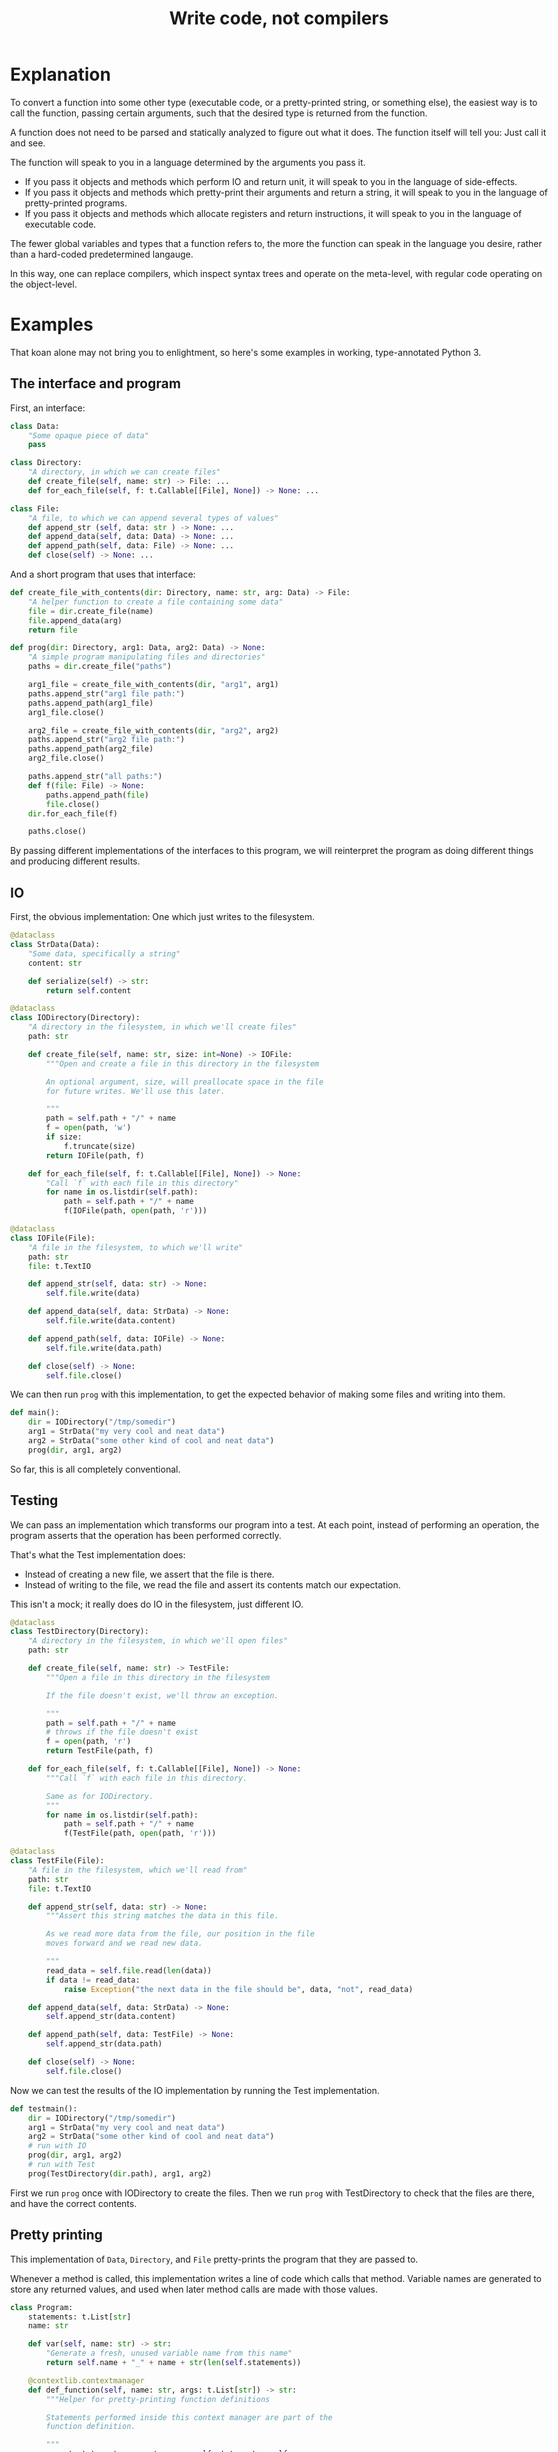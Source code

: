#+title: Write code, not compilers
#+HTML_HEAD: <style type="text/css">pre.src {background-color: #303030; color: #ffffff;} pre.src-python:before { color: #000000; } body{ max-width:70em; margin-left:auto; margin-right:auto; }</style>

* Explanation
  :PROPERTIES:
  :CUSTOM_ID: explanation
  :END:
To convert a function into some other type
(executable code, or a pretty-printed string, or something else),
the easiest way is to call the function,
passing certain arguments,
such that the desired type is returned from the function.

A function does not need to be parsed and statically analyzed to figure out what it does.
The function itself will tell you: Just call it and see.

The function will speak to you in a language determined by the arguments you pass it.

- If you pass it objects and methods which perform IO and return unit,
  it will speak to you in the language of side-effects.
- If you pass it objects and methods which pretty-print their arguments and return a string,
  it will speak to you in the language of pretty-printed programs.
- If you pass it objects and methods which allocate registers and return instructions,
  it will speak to you in the language of executable code.

The fewer global variables and types that a function refers to,
the more the function can speak in the language you desire,
rather than a hard-coded predetermined langauge.

In this way, one can replace compilers,
which inspect syntax trees and operate on the meta-level,
with regular code operating on the object-level.
* Examples
  :PROPERTIES:
  :CUSTOM_ID: examples
  :END:
That koan alone may not bring you to enlightment,
so here's some examples
in working, type-annotated Python 3.
** The interface and program
   :PROPERTIES:
   :CUSTOM_ID: program
   :END:
First, an interface:
#+begin_src python
class Data:
    "Some opaque piece of data"
    pass

class Directory:
    "A directory, in which we can create files"
    def create_file(self, name: str) -> File: ...
    def for_each_file(self, f: t.Callable[[File], None]) -> None: ...

class File:
    "A file, to which we can append several types of values"
    def append_str (self, data: str ) -> None: ...
    def append_data(self, data: Data) -> None: ...
    def append_path(self, data: File) -> None: ...
    def close(self) -> None: ...
#+end_src

And a short program that uses that interface:
#+begin_src python
def create_file_with_contents(dir: Directory, name: str, arg: Data) -> File:
    "A helper function to create a file containing some data"
    file = dir.create_file(name)
    file.append_data(arg)
    return file

def prog(dir: Directory, arg1: Data, arg2: Data) -> None:
    "A simple program manipulating files and directories"
    paths = dir.create_file("paths")

    arg1_file = create_file_with_contents(dir, "arg1", arg1)
    paths.append_str("arg1 file path:")
    paths.append_path(arg1_file)
    arg1_file.close()

    arg2_file = create_file_with_contents(dir, "arg2", arg2)
    paths.append_str("arg2 file path:")
    paths.append_path(arg2_file)
    arg2_file.close()

    paths.append_str("all paths:")
    def f(file: File) -> None:
        paths.append_path(file)
        file.close()
    dir.for_each_file(f)

    paths.close()
#+end_src

By passing different implementations of the interfaces to this program,
we will reinterpret the program
as doing different things and producing different results.
** IO
   :PROPERTIES:
   :CUSTOM_ID: io
   :END:
First, the obvious implementation:
One which just writes to the filesystem.

#+begin_src python
@dataclass
class StrData(Data):
    "Some data, specifically a string"
    content: str

    def serialize(self) -> str:
        return self.content

@dataclass
class IODirectory(Directory):
    "A directory in the filesystem, in which we'll create files"
    path: str

    def create_file(self, name: str, size: int=None) -> IOFile:
        """Open and create a file in this directory in the filesystem

        An optional argument, size, will preallocate space in the file
        for future writes. We'll use this later.

        """
        path = self.path + "/" + name
        f = open(path, 'w')
        if size:
            f.truncate(size)
        return IOFile(path, f)

    def for_each_file(self, f: t.Callable[[File], None]) -> None:
        "Call `f` with each file in this directory"
        for name in os.listdir(self.path):
            path = self.path + "/" + name
            f(IOFile(path, open(path, 'r')))

@dataclass
class IOFile(File):
    "A file in the filesystem, to which we'll write"
    path: str
    file: t.TextIO

    def append_str(self, data: str) -> None:
        self.file.write(data)

    def append_data(self, data: StrData) -> None:
        self.file.write(data.content)

    def append_path(self, data: IOFile) -> None:
        self.file.write(data.path)

    def close(self) -> None:
        self.file.close()
#+end_src

We can then run =prog= with this implementation,
to get the expected behavior of making some files and writing into them.

#+begin_src python
def main():
    dir = IODirectory("/tmp/somedir")
    arg1 = StrData("my very cool and neat data")
    arg2 = StrData("some other kind of cool and neat data")
    prog(dir, arg1, arg2)
#+end_src

So far, this is all completely conventional.

** Testing
   :PROPERTIES:
   :CUSTOM_ID: testing
   :END:
We can pass an implementation which transforms our program into a test.
At each point, instead of performing an operation,
the program asserts that the operation has been performed correctly.

That's what the Test implementation does:
- Instead of creating a new file,
  we assert that the file is there.
- Instead of writing to the file,
  we read the file and assert its contents match our expectation.

This isn't a mock; it really does do IO in the filesystem,
just different IO.

#+begin_src python
@dataclass
class TestDirectory(Directory):
    "A directory in the filesystem, in which we'll open files"
    path: str

    def create_file(self, name: str) -> TestFile:
        """Open a file in this directory in the filesystem

        If the file doesn't exist, we'll throw an exception.

        """
        path = self.path + "/" + name
        # throws if the file doesn't exist
        f = open(path, 'r')
        return TestFile(path, f)

    def for_each_file(self, f: t.Callable[[File], None]) -> None:
        """Call `f` with each file in this directory.

        Same as for IODirectory.
        """
        for name in os.listdir(self.path):
            path = self.path + "/" + name
            f(TestFile(path, open(path, 'r')))

@dataclass
class TestFile(File):
    "A file in the filesystem, which we'll read from"
    path: str
    file: t.TextIO

    def append_str(self, data: str) -> None:
        """Assert this string matches the data in this file.

        As we read more data from the file, our position in the file
        moves forward and we read new data.

        """
        read_data = self.file.read(len(data))
        if data != read_data:
            raise Exception("the next data in the file should be", data, "not", read_data)

    def append_data(self, data: StrData) -> None:
        self.append_str(data.content)

    def append_path(self, data: TestFile) -> None:
        self.append_str(data.path)

    def close(self) -> None:
        self.file.close()
#+end_src

Now we can test the results of the IO implementation by running the Test implementation.

#+begin_src python
def testmain():
    dir = IODirectory("/tmp/somedir")
    arg1 = StrData("my very cool and neat data")
    arg2 = StrData("some other kind of cool and neat data")
    # run with IO
    prog(dir, arg1, arg2)
    # run with Test
    prog(TestDirectory(dir.path), arg1, arg2)
#+end_src

First we run =prog= once with IODirectory to create the files.
Then we run =prog= with TestDirectory to check that the files are there,
and have the correct contents.

** Pretty printing
   :PROPERTIES:
   :CUSTOM_ID: pprint
   :END:
This implementation of =Data=, =Directory=, and =File= pretty-prints the program that they are passed to.

Whenever a method is called,
this implementation writes a line of code which calls that method.
Variable names are generated to store any returned values,
and used when later method calls are made with those values.

#+begin_src python
class Program:
    statements: t.List[str]
    name: str

    def var(self, name: str) -> str:
        "Generate a fresh, unused variable name from this name"
        return self.name + "_" + name + str(len(self.statements))

    @contextlib.contextmanager
    def def_function(self, name: str, args: t.List[str]) -> str:
        """Helper for pretty-printing function definitions

        Statements performed inside this context manager are part of the
        function definition.

        """
        parent_statements, parent_name = self.statements, self.name
        self.statements, self.name = [], self.var(name)
        yield self.name
        parent_statements.append(
            f"def {self.name}(" + ", ".join(args) + "):\n" +
            textwrap.indent("\n".join(self.statements), "    "))
        self.statements, self.name = parent_statements, parent_name

@dataclass
class PPDirectory(Directory):
    "A staged directory, which writes lines of code to perform requested operations"
    program: Program
    variable_name: str

    def create_file(self, name: str) -> PPFile:
        "Write a line of code to call .create_file and store the result in an arbitrarily named variable"
        file = PPFile(self.program, self.program.var("file"))
        self.program.statements.append(f"{file.variable_name} = {self.variable_name}.create_file('{name}')")
        return file

    def for_each_file(self, f: t.Callable[[File], None]) -> None:
        "Render the passed function as a function definition, then write a line of code to call .for_each_file with it."
        file = PPFile(self.program, self.program.var("file"))
        with self.program.def_function('f', [file.variable_name]) as func_name:
            f(file)
        self.program.statements.append(f"{self.variable_name}.for_each_file({func_name})")

@dataclass
class PPFile(File):
    "A staged file, which writes lines of code to perform requested operations"
    program: Program
    variable_name: str

    def append_str(self, data: str) -> None:
        "Write a line of code to call .append_str with this string constant"
        self.program.statements.append(f"{self.variable_name}.append_str('{data}')")

    def append_data(self, data: PPData) -> None:
        "Convert data to a variable name, and write a line of code to call .append_str with it"
        self.program.statements.append(f"{self.variable_name}.append_data({data.variable_name})")

    def append_path(self, data: PPFile) -> None:
        "Convert data to a variable name, and write a line of code to call .append_path with it"
        self.program.statements.append(f"{self.variable_name}.append_path({data.variable_name})")

    def close(self) -> None:
        "Write a line of code to call .close"
        self.program.statements.append(f"{self.variable_name}.close()")

@dataclass
class PPData(Data):
    "A staged piece of data, which exists only as a variable name"
    variable_name: str
#+end_src

We can run =prog= with this implementation, picking arbitrary initial variable names:

#+begin_src python
def ppmain():
    program = Program([], "")
    dir = PPDirectory(program, "mydir")
    arg1 = PPData("somearg")
    arg2 = PPData("otherarg")
    with program.def_function('main', [dir.variable_name, arg1.variable_name, arg2.variable_name]):
        prog(dir, arg1, arg2)
    print(program.statements[0])
#+end_src

This outputs a pretty-printed program to stdout:

#+begin_src python
def _main0(mydir, somearg, otherarg):
    _main0_file0 = mydir.create_file('paths')
    _main0_file1 = mydir.create_file('arg1')
    _main0_file1.append_data(somearg)
    _main0_file0.append_str('arg1 file path:')
    _main0_file0.append_path(_main0_file1)
    _main0_file1.close()
    _main0_file6 = mydir.create_file('arg2')
    _main0_file6.append_data(otherarg)
    _main0_file0.append_str('arg2 file path:')
    _main0_file0.append_path(_main0_file6)
    _main0_file6.close()
    _main0_file0.append_str('all paths:')
    def _main0_f12(_main0_file12):
        _main0_file0.append_path(_main0_file12)
        _main0_file12.close()
    mydir.for_each_file(_main0_f12)
    _main0_file0.close()
#+end_src

Not the most beautiful pretty-printing,
but still pretty good considering that this works without access to the source code.

** Optimization
First, some background knowledge:
When writing to a filesystem, space must be allocated for data as it is written.
Writing data in many small chunks causes the space allocation to be broken up into many small chunks.
It is substantially more efficient to allocate space in one big chunk,
rather than in many small chunks.

Knowing that, we'd like to optimize our program to allocate all the space it needs for a file up front,
at the time it creates the file.

To do that, this implementation of =Data=, =Directory=, and =File= profiles the program it's passed to,
storing information about the space allocation implicitly performed by the program.
After the program is finished running with the profiling implementation,
the =optimized_dir= method returns a new =Directory= object
which uses that profiling information to perform space allocations in one big chunk at file creation,
instead of in smaller chunks.

#+begin_src python
@dataclass
class ProfilingDirectory(Directory):
    path: str
    files: t.Dict[str, ProfilingFile]

    def create_file(self, name: str) -> File:
        "Make a file which profiles the space usage of operations performed on it"
        path = self.path + "/" + name
        file = ProfilingFile(path)
        self.files[name] = file
        return file

    def for_each_file(self, f: t.Callable[[File], None]) -> None:
        "Does nothing; this depends on data in the filesystem, so we can't statically profile this"
        pass

    def optimized_dir(self, path: str) -> OptimizedDirectory:
        "Return an optimized directory which performs profiled space allocations all at once"
        return OptimizedDirectory(path, self.files)

@dataclass
class ProfilingFile(File):
    path: str
    size: int = 0

    def append_str(self, data: str) -> None:
        "Record how much file space writing this string would consume"
        self.size += len(data)

    def append_data(self, data: StrData) -> None:
        "Record how much file space writing this data would consume"
        self.append_str(data.content)

    def append_path(self, data: ProfilingFile) -> None:
        "Record how much file space writing this path would consume"
        self.append_str(data.path)

    def close(self) -> None:
        pass

@dataclass
class OptimizedDirectory(IODirectory):
    profiler_results: t.Dict[str, ProfilingFile]

    def create_file(self, name: str) -> IOFile:
        "Create this file, allocating space in it based on data from profiling"
        profiler_result = self.profiler_results.get(name)
        if profiler_result:
            return super().create_file(name, size=profiler_result.size)
        else:
            return super().create_file(name)
#+end_src

We can use this profiler implementation to profile our program once,
and then run it many times.

#+begin_src python
def optimized_main():
    arg1 = StrData("somearg")
    arg2 = StrData("otherarg")
    profile_dir = ProfilingDirectory("somedir", {})
    prog(profile_dir, arg1, arg2)
    prog(profile_dir.optimized_dir("adir"), arg1, arg2)
    prog(profile_dir.optimized_dir("bdir"), arg1, arg2)
#+end_src
** Linear type inference and checking
   :PROPERTIES:
   :CUSTOM_ID: types
   :END:
This implementation infers linear types for expressions and functions in our program,
and checks their consistency.
Specifically, we statically track the open/closed state of files
to ensure that files cannot be used after they are closed.

Note that the inferred linear types are not actually made explicit as data in the type-checker;
they are left implicit.
This allows a very simple typechecker implementation.

#+begin_src python
@dataclass
class TypecheckingDirectory(Directory):
    def create_file(self, name: str) -> TypecheckingFile:
        "Make a file which profiles the space usage of operations performed on it"
        return TypecheckingFile(open=True)

    def for_each_file(self, f: t.Callable[[File], None]) -> None:
        # run f to type check it against the input typestate...
        try:
            f(TypecheckingFile(open=True))
        except AssertionError:
            e.args = ("function passed to for_each_file uses closed file on the first run",)
            raise
        # ...and then run f again to check it against its own output typestate.
        try:
            f(TypecheckingFile(open=True))
        except AssertionError as e:
            e.args = ("function passed to for_each_file uses closed files on second and future runs",)
            raise

@dataclass
class TypecheckingFile(File):
    open: bool

    def append_str(self, data: str) -> None:
        assert self.open

    def append_data(self, data: Data) -> None:
        assert self.open

    def append_path(self, data: File) -> None:
        assert self.open

    def close(self) -> None:
        assert self.open
        self.open = False
#+end_src

Now we can run our program with =TypecheckingDirectory= to typecheck it.
To illustrate that this works,
we'll also run with =badprog=, which fails typechecking:

#+begin_src python
def badprog(dir: Directory) -> File:
    paths = dir.create_file("paths")
    def f(file: File) -> None:
        paths.append_path(file)
        # oops, we meant to close "file", not "paths"!
        paths.close()
    dir.for_each_file(f)
    return paths

def typechecking_main():
    prog(TypecheckingDirectory(), Data(), Data())
    try:
        badprog(TypecheckingDirectory())
    except Exception:
        pass
#+end_src

The failure in =badprog= is indicated with a regular Python exception,
thrown at type-checking time:

#+begin_src python
Traceback (most recent call last):
  File "tfs.py", line 416, in <module>
    typechecking_main()
  File "tfs.py", line 414, in typechecking_main
    badprog(TypecheckingDirectory())
  File "tfs.py", line 409, in badprog
    dir.for_each_file(f)
  File "tfs.py", line 381, in for_each_file
    f(TypecheckingFile(open=True))
  File "tfs.py", line 406, in f
    paths.append_path(file)
  File "tfs.py", line 397, in append_path
    assert self.open
AssertionError: function passed to for_each_file uses closed files on second and future runs
#+end_src

The stack trace tells us the concrete reason why type-checking fails for =badprog=:
=f= uses a closed file after its first run,
specifically =paths= in the =paths.append_path(file)= statement.
=paths= is closed because we called =paths.close()= at the end of =f=.
* Conclusion
  :PROPERTIES:
  :CUSTOM_ID: conclusion
  :END:
Passing arguments to functions is fun and powerful.

Other constructs not shown in these examples,
such as control flow and lambdas,
can also be handled,
in general by ensuring that control flow or lambda creation is done through an interface.
For example, an if-check on an error code can be done with a =Result.or_else= interface,
which makes both branches visible to the implementation.
* Further reading
  :PROPERTIES:
  :CUSTOM_ID: further_reading
  :END:
- [[http://okmij.org/ftp/tagless-final/index.html][Tagless-final style]].
  This is where I first learned about this technique.
- [[https://www.researchgate.net/publication/2302111_Type-Directed_Partial_Evaluation][Type-Directed Partial Evaluation]].
  This paper discusses (in part) the pretty-printing technique used here
  and how it can be generalized.
- [[http://okmij.org/ftp/Computation/types.html#sessions][Session types without sophistry]].
  This paper studies the type-checker implementation technique from this post in greater detail.
- [[http://www.object-oriented-security.org/lets-argue/singletons][Singletons Considered Harmful]].
  This post explains, in object-oriented terms,
  why it's preferable to pass dependencies as arguments rather than use globals.
* Addendum: Type-correct interfaces
  :PROPERTIES:
  :CUSTOM_ID: type-correct
  :END:
The type declarations for the =Data=, =Directory=, and =File= interfaces at the start are simple and correct,
but need to be made a little more generic to support our implementations;
otherwise we get some type errors.

The below declarations of the interfaces are fully correct and allows us to typecheck properly.
But they're slightly more complicated, so we're doing it here to avoid confusion up front.

#+begin_src python
class Data:
    pass

T_Data = t.TypeVar('T_Data', bound=Data)
T_File = t.TypeVar('T_File', bound=File)
class File(t.Generic[T_Data]):
    def append_str (self,         data: str  ) -> None: ...
    def append_data(self,         data: T_Data) -> None: ...
    def append_path(self: T_File, data: T_File) -> None: ...

class Directory:
    def create_file(self, name: str) -> File: ...
#+end_src

Exercise for the reader:
Understand why these changes to the =append_data= and =append_path= methods are needed.

* Tagless final style (talk for !!con?) :noexport:
Title: {Compiling, testing, visualizing, whatevering} your program is easy, with tagless final style!

There are lots of cool things to do to programs! You can turn them into pretty pictures showing the control flow! You can compile them into more efficient programs! You can write tests to make sure they work properly!
All these are very different things, but one weird trick can let you do them all, and more, in any language!
The "tagless final style" trick lets you write a little bit of regular old code, and change your program to doing anything you want!
Then to make the picture, or recompile the program, or run a test - all you have to do is run the program!
Let's find out how!
** timeline
All examples will be in Python

0:00-1:00
- Basic explanation of tagless final style in terms of object-oriented programming in Python, no fancy types
- Very brief mention of: Paper and author coining it, and that it means the opposite of initial style
1:00-3:00
- Start of 3 examples (all in Python)
- First example: Compilation
- Show a function which calls a method on a passed-in object repeatedly to allocate some resources,
  then operates on the resources by calling more methods.
  That's slow; we'd prefer to batch-allocate the resources at the start.
- Pass it a different object;
  the different object records the allocation requests and returns resources which do nothing.
- Call the function with this new object and record the allocation requests;
  then we can make a new function with the same signature,
  which performs those allocations in a large batch all at once at the start,
  then passes them out one by one to the function.
  Way faster!
3:00-5:00
- Second example: Testing
- Show a function which performs some operations, which have some effect on the outside world,
  again by calling methods on a passed-in object
- Pass it a different object; its methods, instead of performing some effect,
  instead monitor the outside world until the corresponding effect is seen,
  and only then continue.
- Run the two instances of the function in parallel; if they both complete fine,
  then our implementation of the passed-in objects is correct!
5:00-8:00
- Third example: Visualization
- Show a function that calls a bunch of global functions from modules
- Show that we can intercept the lookup for those functions,
  and return some other Symbol objects instead which just contain the name of the variable that was looked up
- These objects return more Symbol objects every time they're interacted with, and also have a side-effect of making nodes and edges in a graph.
- To get a nice visualization of our function, then - just run it, and render the resulting graph!
8:00-10:00
- More background about tagless final style until I run out of time
- The alternative is parsing your code and building an AST! That is both slower and harder to do!
- There are many powerful techniques, too:
  - One cool thing is that this doesn't actually require us to have access to the source code!
    In theory, we could even visualize and pretty print compiled code!
  - This is also extensible! If we have a function which performs some new operations,
    we can reuse the old compilation/testing/visualization implementation,
    and just add on the new operations!
    Without having to change our old code!
    This is the expression problem - it's solved!
- Tagless final style is deeply related to:
  - Capabilities
  - Effect systems
  - Monads
** bio

Spencer Baugh always dreamed of being a programmer, and one day that dream became reality! Now Spencer finally knows what all those sci-fi books were talking about when they mentioned "linked lists" or "abstraction"! See http://catern.com for more from Spencer!
** thought about tagless final style
The alternative is to parse your code and inspect an AST.
But most programmers don't know how to do that.

But they do know how to implement objects with different implementations!
** type-based decompilation
   this is definitely an interesting one to include
** another example: turning tests into string descriptions
** post 1
   ok sooo

   I guess we just want to express in simple terms,
   hey, look here, there is this powerful technique,
   called tagless final style.

   and it's a generalization of general good style...

   well, yeah, I kind of view it as just a generalization of,
   type-directed programming/capability-based programming...

   like, just pass values to functions to do things.

   and use types

   ok, that's a bit deeper than I want to go really.
   I just want to say...

   Hey, there are some cool things you can do with tagless final style!
   And you don't need a fancily-typed language to do them!
   Basic OOP is sufficient for many.

   yeah but I don't want to spend a ton of time on it though
   because it's just a useful interesting fact.

   so maybe I just want to say, like...

   Many features that might seem to require parsing the code and doing static analysis on the resulting AST,
   can be done using tagless final style and normal code in the language,
   with small or no modifications to the program.

   Many interesting analysis or transformations on functions,
   such as compilation, visualization, or automatic test generation,
   seem to inherently require "stepping up to the meta-level",
   by parsing the function and statically analyzing the AST.
   In fact, such tasks can be done at the object-level,
   without parsing or static analysis,
   in any language,
   by simply calling the function with some unusual arguments.

   {Compilation,visualization,testing,etc} can be done at the ... with no parsing or static analysis

   at a level staying inside the formal semantics of the language?

   {Compilation,visualization,testing,etc} can be done inside the language

   To compile a function, pass it the correct arguments

   no that's more like the first sentence

   Compiling a program can be done without parsing it

   Static analysis can be done at runtime

   Compilation is just another way to run your program
   
   Compile your program by running it
   
   Compile your program by running it, not parsing it
   
   Reinterpret your program by running it, not with static analysis
   
   Interpret your program by running it, not with static analysis
   
   Replace static analysis with just running the program
   
   Implement an interpreter with no parsing?
   
   Argh all of this is just so abstract.
   
   The reality is so extremely concrete.
   
   A function that does something using objects you pass it, can be recompiled/reinterpreted/visualized by passing different objects.
   
   Write code, not compilers
   
   I guess?
   
   I mean it's similar to my other post on writing code instead of config,
   In that instead of doing some other thing, we're just passing objects.
   
   Yeah okay I like this as a provisional title.
   
   Write code, not compilers

   A program, represented as text, can be parsed and converted into some other form by a compiler.
   
    program, represented as a function,
   can be converted into some 

   A compiler parses a text file full of code, turns it into an AST,
   walks over the tree structure, and outputs some new thing.
   But you can skip straight to the "output some new thing" part,
   by writing regular code at the object level

   If you want to compile a program into some other form,
   you don't need to parse the program text and do static analysis.
   You can just write

   If you want to compile a program into some other form,
   your first step should be to just pass it different objects that make it do something different.

   (see that makes no sense. hm. hm hm.)

   "compilers are just special config for your program"
   truly bonkers lol

   If you want to compile a program into some other form,
   your first step should be to run it with a different interpretation.

   To compile a program into some other form,
   the easiest way is to run it,
   passing a different interpreter as an argument.

   To compile a function into some other form,
   sometimes the easiest way is to call it,
   passing a different arguments,
   such that the new form is returned from the function.

   This is not always powerful enough to round-trip the function.
   
   The fewer global variables and types that the function refers to,
   the more its behavior is determined by the arguments passed to it,
   and the more powerful transformations we can perform.


   A function is not just something...
   it describes its own behaviors....
   it acts on objects...

   A function does something using its arguments,
   and returns a value.

   A function is also a description of its own behavior.

   A function is a bundle of behaviors,
   taking in some arguments and outputting a value.

   A function is a description of its own behavior.
** good stuff
   A function does not need to be parsed and statically analyzed to figure out what it does.
   The function itself will tell you: Just call it and see.

   It will tell you in exactly the way you request
   In any way you request

   It will tell you in the way that you ask it:
   With the arguments you pass it.

   If you pass it objects and methods which perform IO and return unit,
   it will tell you in the language of side-effects.

   If you pass it objects and methods which pretty-print their arguments and return a string,
   it will tell you in the language of pretty-printed programs.

   If you pass it objects and methods which allocate registers and return instructions,
   it will tell you in the language of executable code.
** 
   yeah I like that! I like that a lot.
   a function is not just a bundle of functionality that does a thing!

   it's far more abstract than that.

   it's almost... something I have to unlearn...

   like, I've learned a notion of... a function doing a concrete thing,
   using concrete functionality that is provided to it.

   but the function is actually operating in a much more... abstracted space.

   For me,
   what I find tricky about understanding this,
   is that I usually think of a function as doing some specific, concrete thing,
   using the concrete capabilities that have been passed into it.

   But really, it's much more abstract than that.
** maybe intro
   To compile a function into some other form,
   sometimes the easiest way is to call it,
   passing a different arguments,
   such that the new form is returned from the function.
** other intro
   To convert a function into some other type
   (executable code, or a pretty-printed program, or something else),
   the easiest way is to call the function,
   passing certain arguments,
   such that the desired type is returned from the function.

   A function does not need to be parsed and statically analyzed to figure out what it does.
   The function itself will tell you: Just call it and see.

   It will tell you in the language that you ask for,
   using the arguments you pass it.

   If you pass it objects and methods which perform IO and return nothing,
   it will tell you in the language of side-effects.

   If you pass it objects and methods which pretty-print their arguments and return a string,
   it will tell you in the language of pretty-printed programs.

   If you pass it objects and methods which allocate registers and return instructions,
   it will tell you in the language of executable code.

   The fewer global variables and types that a function refers to,
   the more the function can speak in the language we desire,
   rather than a hard-coded predetermined langauge.
** nice
   okay nice I like that yeah

   okay let's stop updating the intro here and do it in the html only
** examples
   okay I think the main thing I actually need from here is examples.

   I think I can have one function that I'll use for all three examples.

   I can make a testing example too...

   yeah lol how was this not obvious to me before, just have one function and use it for all the examples.

   well... one reason that's not good is because,
   different functions have interfaces for different things,
   and therefore can support different transformations.

   still.

   I can do the string and compilation thing here...

   and... I can do the testing example maaaaybe.

   having a common example is really powerful but also limiting...

   the testing example shouldn't require anything new

   the string and compilation things require the same stuff

   so actually it seems fine yeah.

   the thing is that the *optimization* part, the up front allocation part,
   requires less abstraction than others.

   but, that's fine. we can ignore that.

   yeah hmmmmmmm

   yeah okay! I like this web application routes thing.
   lotta potential here.

   testing, we can test that the routes are pointing to the right objects,
   or something.

   the awkward thing with the webapp is that the familiar design has already been optimized
   for not being super bad performance, heh.

   hmmmmmmmm mm hmm hmm
   i'm sure we can figure out something to batch though

   hmmm

   oh! allocate space for routes and apps up front!
   just say, "allocate_route_space(3)", "allocate_app_space(2)"
   or maybe allocating an entire buffer, that might be clearer

   yeah and store it in the preallocation thing...

   hmm this webapp thing is not necessarily the best though,
   because it doesn't have side-effects.

   what about creating some files on disk? that could be good.

   and like...
   renaming them and stuff.

   and what would we all

   hmm hmm

   okay how about allocating the size of the file up front before writing?

   yeah that could be good

   ok ok cool so.

   we can allocate the space in the file for the paths up front.

   okay yeah I like this directory one

   Testing is done by:

   Test that the file contains the expected contents.

   okay so I like it, let's proceed from here.

   oh okay let's just narrow the file type in the method arguments, let's not assert it openly

   oh hey and we could even make that type safe later with a generic, actually.
*** how to type these examples?
    hmmmmmmmmMmmMmMmmm
    is it even possible in Python? with an OO type system?

    so... we want to say...
    we've got these interfaces, right...
    i mean it's the fact that we're peering inside. hm.

    oh so the...
    protocol or something should be...

    parameterized on the data? and... the file.

    so the file can...
    take itself as an argument.

    the

    that's gonna be tricky hmmmm

    or is it?

    ah no it's easy, duh, obvious in retrospect.

    well I still don't really know what that is desugaring into...
    (some kind of... existential package?
    sure, I guess an existential supports this directly)
*** another thought
    TFS is kind of like writing an effect handler

    and both of those are kind of like writing a pattern match over a function/expression.
*** citations?
    maybe I should cite some stuff, like...

    effect handlers/copattern matches

    tagless final style

    that one paper on type-directed decompilation
    or type directed partial evaluation?

    this will be a good singular reference
*** redesign of post
    let's just write a new one I guess

    or... write a separate post which shows examples?

    yeah and leave the koan as is.

    Should I link it from the main page?

    yes... on the same line.

    Write code, not compilers (examples)
* thoughts :noexport:
** merge examples into tfs article
  I guess this means unifying them into org-mode

  also I can cover some of the control flow things,
  and talk about handling lambdas by running "lam" on them.

  i can copy my discussion with simpson in erights
[[/home/sbaugh/.logs/#erights/2021-04-23.txt]]

okk so:

handling of:
control flow

yeah I just need to show an example showing an if statement.

hmmmmmm

or some kind of control flow...

something to remove doubt...

I mean so far I've avoided control flow in this way...

how about I just run the function twice?
thermometer-continuation style

but that's ugly

so what control flow is there?

if, for, throw, while
basic lambdas passed as arguments

I guessss I could do a for loop...

but... well a break wouldn't be a problem...

yeah I think a lambda would be a good example.

in some scenario where it's obvious that it's replacing control flow.

like a Result.map thing
or a List.map

yeah let's go with the Result thing, that's FUD-y enough that people won't question it,
everyone loves returning monadic errors days...

maybe I'll just say words
** new list and types example
   so maybe we don't want to return a list from map,
   because, we can't introspect that list.

   hmm appending to a list is also bad

   what we really want is maybe,
   one function which writes each file A in dir to another file B and closes A,

   then we have another one which is a typo, which closes B instead of A.

   okay so for the trace for the mapfiles...
   that's a bit tricky because I need to change where the sideeffect of pushing a line of code,
   happens.

   okay, wait...

   how do we handle for_each_file with the test mode?

   oh it should just work fine.
   except, I guess, that the order is random. but still it should be fine,
   I'm not super concerned here...

   okay so we won't both checking that the file is closed...
   that's something we could do, but it's complex, so we won't bother.
   we'll just check it's affine.
   or... something like that, anyway.

   ah hm okay how about we mutate a dict, referenced from file,
   which maps files to open/closed.

   and then we assert... hmm...

   okay so...

   I'm not totally sure what's corrct here, hm.

   I guess...

   we run through maintaining the state of the variables...

   and then have some output typestate...

   maybe when we try to close something...
   we check that against the output? to see if we can add a closed there?

   nah... nah...

   let's just run it twice...

   yeah that's perfect!

   yeah so we can just describe this as some advanced typestate stuff.
   and, we don't actually make the type of each expression and function explicit,
   we just use the typestate directly.

   types are data
   type inference just extracts some form of data from the functions

   and then we use that data to do checking

   but why don't we just keep the data in the form of the function itself?
   ya...

* encoding more advanced types in TFS :noexport:
http://functorial.com/Embedding-a-Full-Linear-Lambda-Calculus-in-Haskell/linearlam.pdf

the encoding of existentials as universals is kinda like a lambda-encoding,
so it's promising

it would be cool to translate this linear lambda calculus to Python...

uhhhh they use some fancy type class machinery...

i don't know about a direct translation...

but it seems like it should be possible to break this stuff down!

in the same way that I broke down the typeclasses used in TFS, to just passing objects as arguments!
** email
Subject: TFS for DSLs with a more powerful type system than the host?

Hi Professor Kiselyov,

As preface,
I'm a huge fan of your work on tagless final style.
I use your techniques all the time 
and I've even worked on a basic pseudo-TFS tutorial for Python users: http://catern.com/tfs.html

I've often used, and suggested that others use, TFS to implement DSLs.
But when the DSLs has a more sophisticated type system than the host,
it's not clear to me how to do that.
I read with great interest your embedding of linear lambda calculus using TFS in
http://okmij.org/ftp/tagless-final/cookbook.html#linear
but I don't know how this technique would be generalized for,
e.g., dependent types, or modal types,
or other fancy type system features.

Is there a general way to use TFS (or other) techniques
such that a DSL can express type system features that aren't present than the host language?
Do you have any pointers to papers on this?

One thought I had along these lines is that perhaps just as TFS lambda-encodes data,
maybe all fancy type-system features could be "lambda-encoded" with universals,
in a generalization of the well-known encoding of existentials as universals.
But I don't know what such a generalization would look like.

Thanks,
Spencer Baugh


For example,
One thing that I've wondered about
** reply and paper
   hm staging

   but we'd really want to run those terms at "compile time"!
   along the rest of our typechecking/compilation process...

   hmm build steps...

   I do like the idea of writing an interpreter that just,
   does typechecks and stuff...
   and generates more code I guess.
   or, it doesn't really need to,
   since we can just have another interpreter to evaluate the code.
*** canonical structures
    like implicits but much more powerful?
    basically, proof search?
    interesting insight that typeclasses are proof search,
    that's going in the iceberg!

    so implicits are proof search...
    does this mean dynamic scope is proof search?
    hmmm........
    it does "search" up the stack...

    but I don't have alpha-equivalence, how do I remove the name and do type-based resolution instead?
    encode the type in the name?
    also it won't do synthesis...
*** asking lisp people
    I thought I recalled that one known technique for adding static type checking to a dynamic system like Lisp,
    was to do it through staging; static type checks become dynamic type checks in a staged code generator.
    Anyone have any papers/good examples of this in action?
**** hmm
     phrasing

     I think they phrase it as,
     "static checks are just dynamic checks at an earlier stage",
     so who needs the static checks?
*** hmm
    so really I just want to have... a type checker that interprets the program.

    I can insert type annotations with regular function calls, that's kinda cool.
    like, just have the type represented at the term level.
    and just separate the syntax classes with the meta-type-system.
*** example in python
    okay so I can have a map taking a function,
    and I can have it close the file,
    and I can show that results in an error.

    like... by closing it and then that breaks something?
    i'm not sure how that naturally works,
    but I'm sure there's a natural imperative way to do it.

    oh, maybe just run it twice?

    once to see the outputs,

    and once to see that the inputs match the outputs?

    is that... sound?

    sure! I mean, we need, uh, basically

    Γ, Δ ⊢ e : t, Δ

    like the inputs and the outputs are the same.

    ummmm

    or...
    i guess maybe we can just directly compare?

    yeah sure!

    we synthesize from the function,
    what objects it requires to be open,
    and what objects it closes.
    um, objects it closes are required to be open of course.

    so it can't really close anything. but, anyway.

    so we check the inputs against the outputs,
    and ensure those are the same. sure.

    okay so I guess I can add...

    close() to the main program...

    and a .map thing.

    I guess the .map will be... over... what?

    not sure.. I guess a file is the obvious choice.

    sure, yeah, easy... I guess... maybe...

    oh let's just add opendir.

    aha yes yes... we'll add opendir...

    and then maplines? hmm.
    sounds a bit complex...

    oh maybe we'll not add opendir,
    we'll just add mapfiles, kinda thing,
    and pass in another directory for it.

    or... maybe, MAYBE,
    we can have a mapfiles at the end?

    sure that could be good.

    so... yeah...
    mapfiles at the end... which... does what?
    I guess we iterate over the filenames and...
    maybe...
    write them somewhere?
    or no, we have to iterate over the files.

    ok so we iterate over the files.

    and at the end of the function we validate they're closed...
    and, yeah, if they aren't, we fail it.
**** further example
     actual dynamic type checking?
     could be interesting...

     as in, implementing a type system for Python in TFS-style

     but I think my basic example is better...

     on the other hand, having an actual use case for types in TFS would be better still

     but, still, it would be cool to have this example.
*** turnstile in racket
*** practical implementation details
    well okay so it's obviously quite annoying that,
    when you run your regular compiler,
    you get type errors,
    but you don't get type errors from the DSL.

    and... I guess this is just because, otherwise arbitrary user code could cause problems.
    although... people typically run macros at compile time and then type-check,
    so why shouldn't this be run at compile time??
** reply
   Very interesting, thank you for the link!
   I see how staged type-checking in this way could be extended to arbitrarily fancy type systems.
   I already can see how this technique could be used to add more sophisticated types
   to the embedded languages I've implemented with TFS,
   so thank you for handing me a ready solution!

   This is a very pedestrian concern, apologies,
   but do you anticipate that code generation for staged computations 
   would be run at "compile time" - for example, when ocamlc is run?
   Or would users need to run code generation as a separate step (perhaps once for each DSL term),
   and only get type errors at that step?
   It seems like the inability to run term-level computation at compile time
   would make this technique a little more awkward for users who might be expecting type errors.
   

   It seems that if there are many staged computations,
   it would be preferable for them

   and perhaps I missed this in your paper,
   but it seems that the additional staging steps may be annoying to users;
   running the compiler alone doesn't do all the type-checking,
   the user must also run code generation steps for all embedded DSLs.
   Do you anticipate that these code generation steps would be run at compile time?

   I notice the paper mentions proc_deploy
   

   For example, running the compi

   but it seems undesirable that running the type-checker the additional steps of staging might 

 it might be annoying to users to have to support these additional steps of staging.
   


   Apologies for this pedestrian concern. 
   but how 
    


